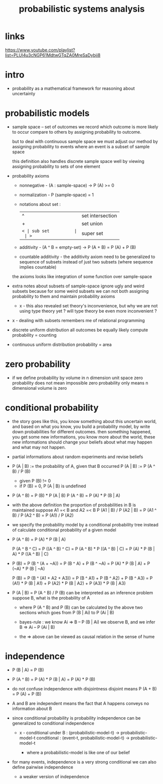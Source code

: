 #+title: probabilistic systems analysis

* links

  https://www.youtube.com/playlist?list=PLUl4u3cNGP61MdtwGTqZA0MreSaDybji8

* intro

  - probability as a mathematical framework
    for reasoning about uncertainty

* probabilistic models

  - sample space -- set of outcomes
    we record which outcome is more likely to occur compare to others
    by assigning probability to outcome.

    but to deal with continuous sample space
    we must adjust our method by assigning probability to events
    where an event is a subset of sample space

    this definition also handles discrete sample space well
    by viewing assigning probability to sets of one element

  - probability axioms

    - nonnegative -
      (A : sample-space) -> P (A) >= 0

    - normalization -
      P (sample-space) = 1

    - notations about set :
      | ^  | set intersection |
      | +  | set union        |
      | =< | sub set          |
      | >= | super set        |

    - additivity -
      (A ^ B = empty-set) -> P (A + B) = P (A) + P (B)

    - countable additivity -
      the additivity axiom need to be generalized to sequence of subsets
      instead of just two subsets
      (where sequence implies countable)

    the axioms looks like integration of some function over sample-space

  - extra notes about subsets of sample-space
    ignore ugly and weird subsets
    because for some weird subsets we can not both
    assigning probability to them and maintain probability axioms
    - x -
      this also revealed set theory's inconvenience,
      but why we are not using type theory yet ?
      will type theory be even more inconvenient ?

  - x -
    dealing with subsets remembers me of relational programming

  - discrete uniform distribution
    all outcomes be equally likely
    compute probability = counting

  - continuous uniform distribution
    probability = area

* zero probability

  - if we define probability by volume in n dimension unit space
    zero probability does not mean impossible
    zero probability only means n dimensional volume is zero

* conditional probability

  - the story goes like this,
    you know something about this uncertain world,
    and based on what you know, you build a probability model,
    by write down probabilities for different outcomes.
    then something happened, you get some new informations,
    you know more about the world,
    these new informations should change your beliefs
    about what may happen and what may not happen.

  - partial informations about random experiments and revise beliefs

  - P (A | B) := the probability of A, given that B occurred
    P (A | B) := P (A ^ B) / P (B)
    - given P (B) != 0
    - if P (B) = 0, P (A | B) is undefined

  - P (A ^ B) = P (B) * P (A | B)
    P (A ^ B) = P (A) * P (B | A)

  - with the above definition
    the proportion of probabilities in B is maintained
    suppose A1 =< B and A2 =< B
    P (A1 | B) / P (A2 | B) =
    P (A1 ^ B) / P (A2 ^ B) =
    P (A1) / P (A2)

  - we specify the probability model by a conditional probability tree
    instead of calculate conditional probability of a given model

  - P (A ^ B) = P (A) * P (B | A)

    P (A ^ B ^ C) =
    P ((A ^ B) ^ C) =
    P (A ^ B) * P ((A ^ B) | C) =
    P (A) * P (B | A) * P ((A ^ B) | C)

  - P (B) =
    P (B ^ (A + ~A)) =
    P (B ^ A) + P (B ^ ~A) =
    P (A) * P (B | A) + P (~A) * P (B | ~A)

    P (B) =
    P (B ^ (A1 + A2 + A3)) =
    P (B ^ A1) + P (B ^ A2) + P (B ^ A3) =
    P (A1) * P (B | A1) +
    P (A2) * P (B | A2) +
    P (A3) * P (B | A3)

  - P (A | B) = P (A ^ B) / P (B)
    can be interpreted as an inference problem
    suppose B, what is the probability of A

    - where P (A ^ B) and P (B) can be calculated
      by the above two sections
      which goes from P (B | Ai) to P (Ai | B)

    - bayes-rule :
      we know
      Ai => B -- P (B | Ai)
      we observe B, and we infer
      B => Ai -- P (Ai | B)

    - the => above can be viewed as
      causal relation in the sense of hume

* independence

  - P (B | A) = P (B)

  - P (A ^ B) =
    P (A) * P (B | A) =
    P (A) * P (B)

  - do not confuse independence with disjointness
    disjoint means
    P (A + B) = P (A) + P (B)

  - A and B are independent means
    the fact that A happens conveys no information about B

  - since conditional probability is probability
    independence can be generalized to conditional independence

    - x -
      conditional under B :
      (probabilistic-model-t) -> probabilistic-model-t
      conditional :
      (event-t, probabilistic-model-t) -> probabilistic-model-t

      - where a probabilistic-model is like one of our belief

  - for many events, independence is a very strong conditional
    we can also define pairwise independence
    - a weaker version of independence
